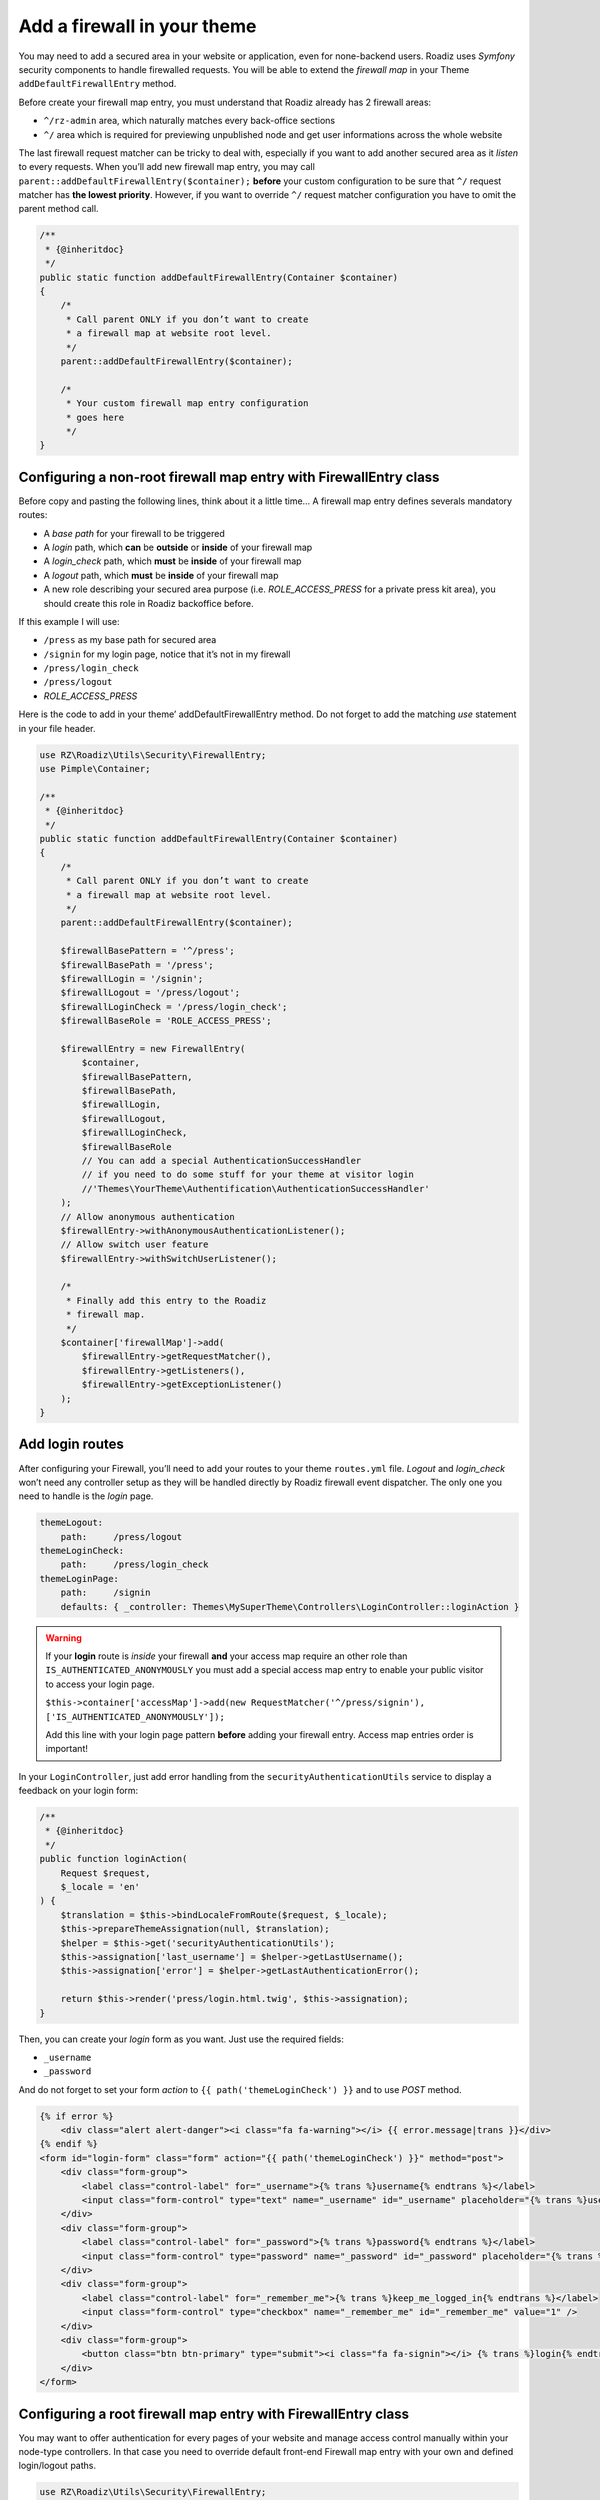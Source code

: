 .. _theme_firewall:

============================
Add a firewall in your theme
============================

You may need to add a secured area in your website or application, even for none-backend users.
Roadiz uses *Symfony* security components to handle firewalled requests. You will be able to
extend the *firewall map* in your Theme ``addDefaultFirewallEntry`` method.

Before create your firewall map entry, you must understand that Roadiz already has 2 firewall areas:

- ``^/rz-admin`` area, which naturally matches every back-office sections
- ``^/`` area which is required for previewing unpublished node and get user informations across the whole website

The last firewall request matcher can be tricky to deal with, especially if you want to add
another secured area as it *listen* to every requests. When you’ll add new firewall map entry,
you may call ``parent::addDefaultFirewallEntry($container);`` **before** your custom configuration
to be sure that ``^/`` request matcher has **the lowest priority**. However, if you want to override
``^/`` request matcher configuration you have to omit the parent method call.

.. code-block:: php

    /**
     * {@inheritdoc}
     */
    public static function addDefaultFirewallEntry(Container $container)
    {
        /*
         * Call parent ONLY if you don’t want to create
         * a firewall map at website root level.
         */
        parent::addDefaultFirewallEntry($container);

        /*
         * Your custom firewall map entry configuration
         * goes here
         */
    }

Configuring a non-root firewall map entry with FirewallEntry class
^^^^^^^^^^^^^^^^^^^^^^^^^^^^^^^^^^^^^^^^^^^^^^^^^^^^^^^^^^^^^^^^^^

Before copy and pasting the following lines, think about it a little time…
A firewall map entry defines severals mandatory routes:

- A *base path* for your firewall to be triggered
- A *login* path, which **can** be **outside** or **inside** of your firewall map
- A *login_check* path, which **must** be **inside** of your firewall map
- A *logout* path, which **must** be **inside** of your firewall map
- A new role describing your secured area purpose (i.e. *ROLE_ACCESS_PRESS* for a private press kit area), you should create this role in Roadiz backoffice before.

If this example I will use:

- ``/press`` as my base path for secured area
- ``/signin`` for my login page, notice that it’s not in my firewall
- ``/press/login_check``
- ``/press/logout``
- *ROLE_ACCESS_PRESS*

Here is the code to add in your theme’ addDefaultFirewallEntry method. Do not forget to
add the matching *use* statement in your file header.

.. code-block:: php

    use RZ\Roadiz\Utils\Security\FirewallEntry;
    use Pimple\Container;

    /**
     * {@inheritdoc}
     */
    public static function addDefaultFirewallEntry(Container $container)
    {
        /*
         * Call parent ONLY if you don’t want to create
         * a firewall map at website root level.
         */
        parent::addDefaultFirewallEntry($container);

        $firewallBasePattern = '^/press';
        $firewallBasePath = '/press';
        $firewallLogin = '/signin';
        $firewallLogout = '/press/logout';
        $firewallLoginCheck = '/press/login_check';
        $firewallBaseRole = 'ROLE_ACCESS_PRESS';

        $firewallEntry = new FirewallEntry(
            $container,
            $firewallBasePattern,
            $firewallBasePath,
            $firewallLogin,
            $firewallLogout,
            $firewallLoginCheck,
            $firewallBaseRole
            // You can add a special AuthenticationSuccessHandler
            // if you need to do some stuff for your theme at visitor login
            //'Themes\YourTheme\Authentification\AuthenticationSuccessHandler'
        );
        // Allow anonymous authentication
        $firewallEntry->withAnonymousAuthenticationListener();
        // Allow switch user feature
        $firewallEntry->withSwitchUserListener();

        /*
         * Finally add this entry to the Roadiz
         * firewall map.
         */
        $container['firewallMap']->add(
            $firewallEntry->getRequestMatcher(),
            $firewallEntry->getListeners(),
            $firewallEntry->getExceptionListener()
        );
    }

Add login routes
^^^^^^^^^^^^^^^^

After configuring your Firewall, you’ll need to add your routes to your theme ``routes.yml`` file.
*Logout* and *login_check* won’t need any controller setup as they will be handled directly by Roadiz firewall
event dispatcher. The only one you need to handle is the *login* page.

.. code-block:: yaml

    themeLogout:
        path:     /press/logout
    themeLoginCheck:
        path:     /press/login_check
    themeLoginPage:
        path:     /signin
        defaults: { _controller: Themes\MySuperTheme\Controllers\LoginController::loginAction }

.. warning::

    If your **login** route is *inside* your firewall **and** your access map require an other role than ``IS_AUTHENTICATED_ANONYMOUSLY``
    you must add a special access map entry to enable your public visitor to access your login page.

    ``$this->container['accessMap']->add(new RequestMatcher('^/press/signin'), ['IS_AUTHENTICATED_ANONYMOUSLY']);``

    Add this line with your login page pattern **before** adding your firewall entry. Access map entries order is important!

In your ``LoginController``, just add error handling from the ``securityAuthenticationUtils`` service to display a
feedback on your login form:

.. code-block:: php

    /**
     * {@inheritdoc}
     */
    public function loginAction(
        Request $request,
        $_locale = 'en'
    ) {
        $translation = $this->bindLocaleFromRoute($request, $_locale);
        $this->prepareThemeAssignation(null, $translation);
        $helper = $this->get('securityAuthenticationUtils');
        $this->assignation['last_username'] = $helper->getLastUsername();
        $this->assignation['error'] = $helper->getLastAuthenticationError();

        return $this->render('press/login.html.twig', $this->assignation);
    }

Then, you can create your *login* form as you want. Just use the required fields:

- ``_username``
- ``_password``

And do not forget to set your form *action* to ``{{ path('themeLoginCheck') }}`` and to use *POST* method.

.. code-block:: html+jinja

    {% if error %}
        <div class="alert alert-danger"><i class="fa fa-warning"></i> {{ error.message|trans }}</div>
    {% endif %}
    <form id="login-form" class="form" action="{{ path('themeLoginCheck') }}" method="post">
        <div class="form-group">
            <label class="control-label" for="_username">{% trans %}username{% endtrans %}</label>
            <input class="form-control" type="text" name="_username" id="_username" placeholder="{% trans %}username{% endtrans %}" value="" />
        </div>
        <div class="form-group">
            <label class="control-label" for="_password">{% trans %}password{% endtrans %}</label>
            <input class="form-control" type="password" name="_password" id="_password" placeholder="{% trans %}password{% endtrans %}" value="" />
        </div>
        <div class="form-group">
            <label class="control-label" for="_remember_me">{% trans %}keep_me_logged_in{% endtrans %}</label>
            <input class="form-control" type="checkbox" name="_remember_me" id="_remember_me" value="1" />
        </div>
        <div class="form-group">
            <button class="btn btn-primary" type="submit"><i class="fa fa-signin"></i> {% trans %}login{% endtrans %}</button>
        </div>
    </form>

Configuring a root firewall map entry with FirewallEntry class
^^^^^^^^^^^^^^^^^^^^^^^^^^^^^^^^^^^^^^^^^^^^^^^^^^^^^^^^^^^^^^

You may want to offer authentication for every pages of your website
and manage access control manually within your node-type controllers.
In that case you need to override default front-end Firewall map entry with your own
and defined login/logout paths.

.. code-block:: php

    use RZ\Roadiz\Utils\Security\FirewallEntry;
    use Pimple\Container;

    /**
     * {@inheritdoc}
     */
    public static function addDefaultFirewallEntry(Container $container)
    {
        /*
         * Do not call parent method
         */

        $firewallBasePattern = '^/';
        $firewallBasePath = '/';
        $firewallLogin = '/accounts';
        $firewallLogout = '/accounts/logout';
        $firewallLoginCheck = '/accounts/login_check';

        /*
         * You MUST use IS_AUTHENTICATED_ANONYMOUSLY base role not to prevent
         * users to access your website
         */
        $firewallBaseRole = 'IS_AUTHENTICATED_ANONYMOUSLY';

        $firewallEntry = new FirewallEntry(
            $container,
            $firewallBasePattern,
            $firewallBasePath,
            $firewallLogin,
            $firewallLogout,
            $firewallLoginCheck,
            $firewallBaseRole
        );
        // Allow anonymous authentication
        $firewallEntry->withAnonymousAuthenticationListener()
                        ->withSwitchUserListener()
                        // Automatically redirect to themeLoginPage route
                        // if AccessDeniedException is thrown
                        ->withAccessDeniedHandler('themeLoginPage')
                        ->withReferer();

        /*
         * Finally add this entry to the Roadiz
         * firewall map.
         */
        $container['firewallMap']->add(
            $firewallEntry->getRequestMatcher(),
            $firewallEntry->getListeners(),
            $firewallEntry->getExceptionListener()
        );
    }

For the moment, every pages of your website will be public. You’ll need to use
``is_granted`` *Twig* filter and ``$this->denyAccessUnlessGranted($role)`` method to
manage access control to your contents.
